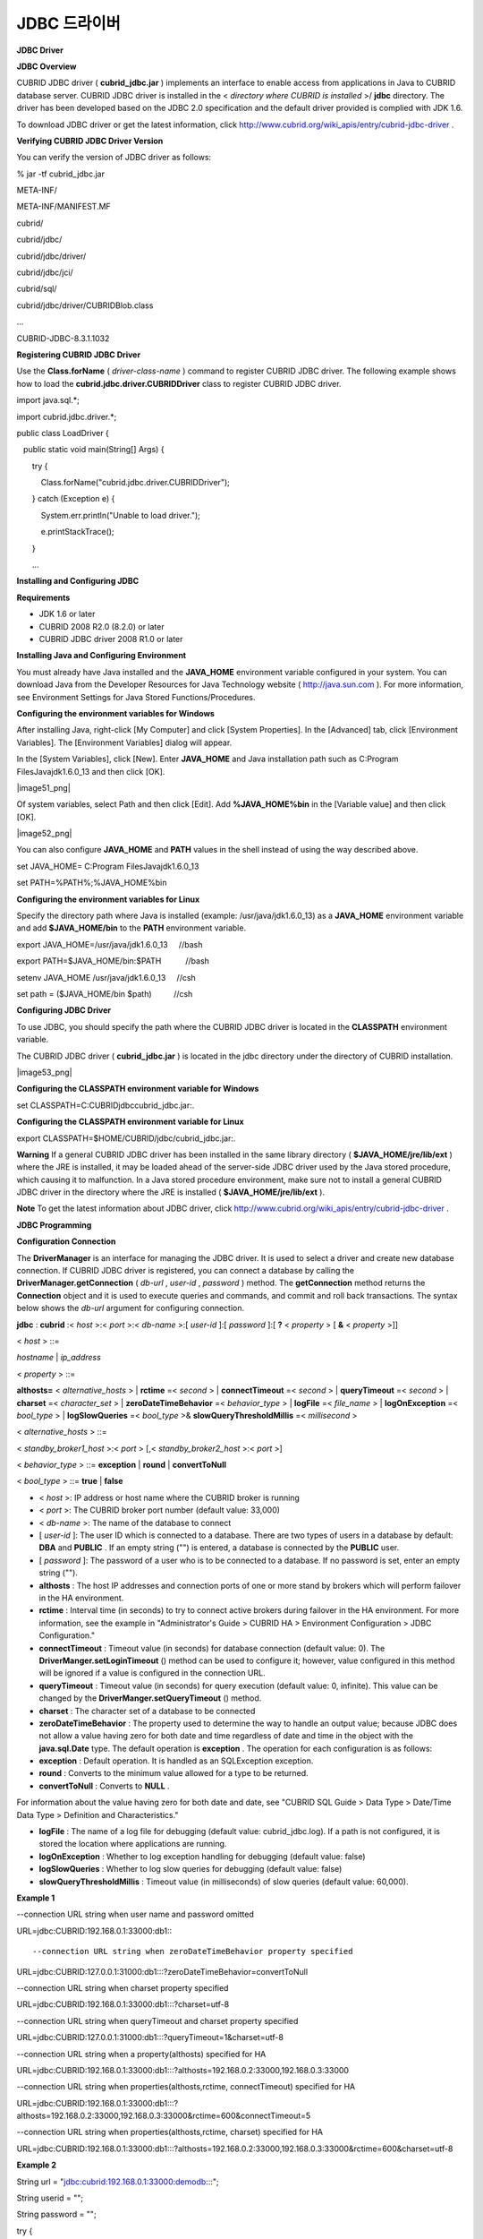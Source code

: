 *************
JDBC 드라이버
*************

**JDBC Driver**

**JDBC Overview**

CUBRID JDBC driver (
**cubrid_jdbc.jar**
) implements an interface to enable access from applications in Java to CUBRID database server. CUBRID JDBC driver is installed in the <
*directory where CUBRID is installed*
>/
**jdbc**
directory. The driver has been developed based on the JDBC 2.0 specification and the default driver provided is complied with JDK 1.6.

To download JDBC driver or get the latest information, click
`http://www.cubrid.org/wiki_apis/entry/cubrid-jdbc-driver <http://www.cubrid.org/wiki_apis/entry/cubrid-jdbc-driver>`_
.

**Verifying CUBRID JDBC Driver Version**

You can verify the version of JDBC driver as follows:

% jar -tf cubrid_jdbc.jar

META-INF/

META-INF/MANIFEST.MF

cubrid/

cubrid/jdbc/

cubrid/jdbc/driver/

cubrid/jdbc/jci/

cubrid/sql/

cubrid/jdbc/driver/CUBRIDBlob.class

...

CUBRID-JDBC-8.3.1.1032

**Registering CUBRID JDBC Driver**

Use the
**Class.forName**
(
*driver-class-name*
) command to register CUBRID JDBC driver. The following example shows how to load the
**cubrid.jdbc.driver.CUBRIDDriver**
class to register CUBRID JDBC driver.

import java.sql.*;

import cubrid.jdbc.driver.*;

 

public class LoadDriver {

   public static void main(String[] Args) {

       try {

           Class.forName("cubrid.jdbc.driver.CUBRIDDriver");

       } catch (Exception e) {

           System.err.println("Unable to load driver.");

           e.printStackTrace();

       }

       ...

**Installing and Configuring JDBC**

**Requirements**

*   JDK 1.6 or later



*   CUBRID 2008 R2.0 (8.2.0) or later



*   CUBRID JDBC driver 2008 R1.0 or later



**Installing Java and Configuring Environment**

You must already have Java installed and the
**JAVA_HOME**
environment variable configured in your system. You can download Java from the Developer Resources for Java Technology website (
`http://java.sun.com <http://java.sun.com>`_
). For more information, see Environment Settings for Java Stored Functions/Procedures.

**Configuring the environment variables for Windows**

After installing Java, right-click [My Computer] and click [System Properties]. In the [Advanced] tab, click [Environment Variables]. The [Environment Variables] dialog will appear.

In the [System Variables], click [New]. Enter
**JAVA_HOME**
and Java installation path such as C:\Program Files\Java\jdk1.6.0_13 and then click [OK].

|image51_png|

Of system variables, select Path and then click [Edit]. Add
**%JAVA_HOME%\bin**
in the [Variable value] and then click [OK].

|image52_png|

You can also configure
**JAVA_HOME**
and
**PATH**
values in the shell instead of using the way described above.

set JAVA_HOME= C:\Program Files\Java\jdk1.6.0_13

set PATH=%PATH%;%JAVA_HOME%\bin

**Configuring the environment variables for Linux**

Specify the directory path where Java is installed (example: /usr/java/jdk1.6.0_13) as a
**JAVA_HOME**
environment variable and add
**$JAVA_HOME/bin**
to the
**PATH**
environment variable. 

export JAVA_HOME=/usr/java/jdk1.6.0_13     //bash

export PATH=$JAVA_HOME/bin:$PATH           //bash

 

setenv JAVA_HOME /usr/java/jdk1.6.0_13     //csh

set path = ($JAVA_HOME/bin $path)          //csh

**Configuring JDBC Driver**

To use JDBC, you should specify the path where the CUBRID JDBC driver is located in the
**CLASSPATH**
environment variable.

The CUBRID JDBC driver (
**cubrid_jdbc.jar**
) is located in the jdbc directory under the directory of CUBRID installation.

|image53_png|

**Configuring the CLASSPATH environment variable for Windows**

set CLASSPATH=C:\CUBRID\jdbc\cubrid_jdbc.jar:.

**Configuring the CLASSPATH environment variable for Linux**

export CLASSPATH=$HOME/CUBRID/jdbc/cubrid_jdbc.jar:.

**Warning**
If a general CUBRID JDBC driver has been installed in the same library directory (
**$JAVA_HOME/jre/lib/ext**
) where the JRE is installed, it may be loaded ahead of the server-side JDBC driver used by the Java stored procedure, which causing it to malfunction. In a Java stored procedure environment, make sure not to install a general CUBRID JDBC driver in the directory where the JRE is installed (
**$JAVA_HOME/jre/lib/ext**
).

**Note**
To get the latest information about JDBC driver, click
`http://www.cubrid.org/wiki_apis/entry/cubrid-jdbc-driver <http://www.cubrid.org/wiki_apis/entry/cubrid-jdbc-driver>`_
.

**JDBC Programming**

**Configuration Connection**

The
**DriverManager**
is an interface for managing the JDBC driver. It is used to select a driver and create new database connection. If CUBRID JDBC driver is registered, you can connect a database by calling the
**DriverManager.getConnection**
(
*db-url*
,
*user-id*
,
*password*
) method. The
**getConnection**
method returns the
**Connection**
object and it is used to execute queries and commands, and commit and roll back transactions. The syntax below shows the
*db-url*
argument for configuring connection.

**jdbc**
:
**cubrid**
:<
*host*
>:<
*port*
>:<
*db-name*
>:[
*user-id*
]:[
*password*
]:[
**?**
<
*property*
> [
**&**
<
*property*
>]]

 

<
*host*
> ::=

*hostname*
|
*ip_address*

 

<
*property*
> ::=

**althosts=**
<
*alternative_hosts*
> |
**rctime**
=<
*second*
> |
**connectTimeout**
=<
*second*
> |
**queryTimeout**
=<
*second*
> |
**charset**
=<
*character_set*
> |
**zeroDateTimeBehavior**
=<
*behavior_type*
> |
**logFile**
=<
*file_name*
> |
**logOnException**
=<
*bool_type*
> |
**logSlowQueries**
=<
*bool_type*
>&
**slowQueryThresholdMillis**
=<
*millisecond*
>

<
*alternative_hosts*
> ::=

<
*standby_broker1_host*
>:<
*port*
> [,<
*standby_broker2_host*
>:<
*port*
>]

<
*behavior_type*
> ::=
**exception**
|
**round**
|
**convertToNull**

<
*bool_type*
> ::=
**true**
|
**false**

*   <
    *host*
    >: IP address or host name where the CUBRID broker is running



*   <
    *port*
    >: The CUBRID broker port number (default value: 33,000)



*   <
    *db-name*
    >: The name of the database to connect



*   [
    *user-id*
    ]: The user ID which is connected to a database. There are two types of users in a database by default:
    **DBA**
    and
    **PUBLIC**
    . If an empty string ("") is entered, a database is connected by the
    **PUBLIC**
    user.



*   [
    *password*
    ]: The password of a user who is to be connected to a database. If no password is set, enter an empty string ("").



*   **althosts**
    : The host IP addresses and connection ports of one or more stand by brokers which will perform failover in the HA environment.



*   **rctime**
    : Interval time (in seconds) to try to connect active brokers during failover in the HA environment. For more information, see the example in "Administrator's Guide > CUBRID HA > Environment Configuration > JDBC Configuration."



*   **connectTimeout**
    : Timeout value (in seconds) for database connection (default value: 0). The
    **DriverManger.setLoginTimeout**
    () method can be used to configure it; however, value configured in this method will be ignored if a value is configured in the connection URL.



*   **queryTimeout**
    : Timeout value (in seconds) for query execution (default value: 0, infinite). This value can be changed by the
    **DriverManger.setQueryTimeout**
    () method.



*   **charset**
    : The character set of a database to be connected



*   **zeroDateTimeBehavior**
    : The property used to determine the way to handle an output value; because JDBC does not allow a value having zero for both date and time regardless of date and time in the object with the
    **java.sql.Date**
    type. The default operation is
    **exception**
    . The operation for each configuration is as follows:



*   **exception**
    : Default operation. It is handled as an SQLException exception.



*   **round**
    : Converts to the minimum value allowed for a type to be returned.



*   **convertToNull**
    : Converts to
    **NULL**
    .



For information about the value having zero for both date and date, see "CUBRID SQL Guide > Data Type > Date/Time Data Type > Definition and Characteristics."

*   **logFile**
    : The name of a log file for debugging (default value: cubrid_jdbc.log). If a path is not configured, it is stored the location where applications are running.



*   **logOnException**
    : Whether to log exception handling for debugging (default value: false)



*   **logSlowQueries**
    : Whether to log slow queries for debugging (default value: false)



*   **slowQueryThresholdMillis**
    : Timeout value (in milliseconds) of slow queries (default value: 60,000).



**Example 1**

--connection URL string when user name and password omitted

 

URL=jdbc:CUBRID:192.168.0.1:33000:db1:::

 

--connection URL string when zeroDateTimeBehavior property specified

URL=jdbc:CUBRID:127.0.0.1:31000:db1:::?zeroDateTimeBehavior=convertToNull

 

--connection URL string when charset property specified

 

URL=jdbc:CUBRID:192.168.0.1:33000:db1:::?charset=utf-8

 

--connection URL string when queryTimeout and charset property specified

 

URL=jdbc:CUBRID:127.0.0.1:31000:db1:::?queryTimeout=1&charset=utf-8

 

--connection URL string when a property(althosts) specified for HA

URL=jdbc:CUBRID:192.168.0.1:33000:db1:::?althosts=192.168.0.2:33000,192.168.0.3:33000

 

--connection URL string when properties(althosts,rctime, connectTimeout) specified for HA

URL=jdbc:CUBRID:192.168.0.1:33000:db1:::?althosts=192.168.0.2:33000,192.168.0.3:33000&rctime=600&connectTimeout=5

 

--connection URL string when properties(althosts,rctime, charset) specified for HA

URL=jdbc:CUBRID:192.168.0.1:33000:db1:::?althosts=192.168.0.2:33000,192.168.0.3:33000&rctime=600&charset=utf-8

**Example 2**

String url = "jdbc:cubrid:192.168.0.1:33000:demodb:::";

String userid = "";

String password = "";

 

try {

   Connection conn =

           DriverManager.getConnection(url,userid,password);

   // Do something with the Connection

 

   ...

 

   } catch (SQLException e) {

       System.out.println("SQLException:" + e.getMessage());

       System.out.println("SQLState: " + e.getSQLState());

   }

   ...

**Remark**

*   Because a colon (:) and a question mark are used as a separator in the URL string, it is not allowed to use them as parts of a password. To use them in a password, you must specify a user name (
    *user-id*
    ) and a password (
    *password*
    ) as a separate argument in the
    **getConnection**
    method.



*   The database connection in thread-based programming must be used independently each other.



**Note**
The rollback method requesting transaction rollback will exit after a server complete the rollback job.

**Checking Foreign Key Information**

**Description**

You can check foreign key information by using
**getImportedKeys**
,
**getExportedKeys**
, and
**getCrossReference**
methods of the
**DatabaseMetaData**
interface. The usage and example of each method are as follows:

**Syntax**

**getImportedKeys**
(
**String**
*catalog*
,
**String**
*schema*
,
**String**
*table*
)

**getExportedKeys**
(
**String**
*catalog*
,
**String**
 
*schema*
,
**String**
 
*table*
)

**getCrossReference**
(
**String**
*parentCatalog*
,
**String**
 
*parentSchema*
,
**String**
 
*parentTable*
,
**String**
 
*foreignCatalog*
,
**String**
 
*foreignSchema*
,
**String**
 
*foreignTable*
)

*   **getImportedKeys**
    method: Retrieves information of primary key columns which are referred by foreign key columns in a given table. The results are sorted by
    **PKTABLE_NAME**
    and
    **KEY_SEQ**
    .



*   **getExportedKeys**
    method: Retrieves information of all foreign key columns which refer to primary key columns in a given table. The results are sorted by
    **FKTABLE_NAME**
    and
    **KEY_SEQ**
    .



*   **getCrossReference**
    method: Retrieves information of primary key columns which are referred by foreign key columns in a given table. The results are sorted by
    **PKTABLE_NAME**
    and
    **KEY_SEQ**
    .



**Return Value**

When the methods above are called, the ResultSet consisting of 14 columns listed in the table below is returned.

+---------------+----------+---------------------------------------------------------------------------------------------------------+
| **Name**      | **Type** | **Note**                                                                                                |
|               |          |                                                                                                         |
+---------------+----------+---------------------------------------------------------------------------------------------------------+
| PKTABLE_CAT   | String   | null without exception                                                                                  |
|               |          |                                                                                                         |
+---------------+----------+---------------------------------------------------------------------------------------------------------+
| PKTABLE_SCHEM | String   | null without exception                                                                                  |
|               |          |                                                                                                         |
+---------------+----------+---------------------------------------------------------------------------------------------------------+
| PKTABLE_NAME  | String   | The name of a primary key table                                                                         |
|               |          |                                                                                                         |
+---------------+----------+---------------------------------------------------------------------------------------------------------+
| PKCOLUMN_NAME | String   | The name of a primary key column                                                                        |
|               |          |                                                                                                         |
+---------------+----------+---------------------------------------------------------------------------------------------------------+
| FKTABLE_CAT   | String   | null without exception                                                                                  |
|               |          |                                                                                                         |
+---------------+----------+---------------------------------------------------------------------------------------------------------+
| FKTABLE_SCHEM | String   | null without exception                                                                                  |
|               |          |                                                                                                         |
+---------------+----------+---------------------------------------------------------------------------------------------------------+
| FKTABLE_NAME  | String   | The name of a foreign key table                                                                         |
|               |          |                                                                                                         |
+---------------+----------+---------------------------------------------------------------------------------------------------------+
| FKCOLUMN_NAME | String   | The name of a foreign key column                                                                        |
|               |          |                                                                                                         |
+---------------+----------+---------------------------------------------------------------------------------------------------------+
| KEY_SEQ       | short    | Sequence of columns of foreign keys or primary keys (starting from 1)                                   |
|               |          |                                                                                                         |
+---------------+----------+---------------------------------------------------------------------------------------------------------+
| UPDATE_RULE   | short    | The corresponding values to referring actions defined as to foreign keys when primary keys are updated. |
|               |          | Cascade=0, Restrict=2, No action=3, Set null=4                                                          |
|               |          |                                                                                                         |
+---------------+----------+---------------------------------------------------------------------------------------------------------+
| DELETE_RULE   | short    | The corresponding value to referring actions defined as to foreign keys when primary keys are deleted.  |
|               |          | Cascade=0, Restrict=2, No action=3, Set null=4                                                          |
|               |          |                                                                                                         |
+---------------+----------+---------------------------------------------------------------------------------------------------------+
| FK_NAME       | String   | Foreign key name                                                                                        |
|               |          |                                                                                                         |
+---------------+----------+---------------------------------------------------------------------------------------------------------+
| PK_NAME       | String   | Primary key name                                                                                        |
|               |          |                                                                                                         |
+---------------+----------+---------------------------------------------------------------------------------------------------------+
| DEFERRABILITY | short    | 6 without exception (DatabaseMetaData.importedKeyInitiallyImmediate)                                    |
|               |          |                                                                                                         |
+---------------+----------+---------------------------------------------------------------------------------------------------------+

**Example**

ResultSet rs = null;

 

                DatabaseMetaData dbmd = conn.getMetaData();

 

                System.out.println("\n===== Test getImportedKeys");

                System.out.println("=====");

                rs = dbmd.getImportedKeys(null, null, "pk_table");

                Test.printFkInfo(rs);

                rs.close();

 

                System.out.println("\n===== Test getExportedKeys");

                System.out.println("=====");

                rs = dbmd.getExportedKeys(null, null, "fk_table");

                Test.printFkInfo(rs);

                rs.close();

 

                System.out.println("\n===== Test getCrossReference");

                System.out.println("=====");

                rs = dbmd.getCrossReference(null, null, "pk_table", null, null, "fk_table");

                Test.printFkInfo(rs);

                rs.close();

**Using Object Identifiers (OIDs) and Collections**

In addition to the methods defined in the JDBC specification, CUBRID JDBC driver provides methods that handle OIDs and collections (set, multiset, and sequence).

To use these methods, you must import
**cubrid.sql.*;**
as well as the CUBRID JDBC driver classes which are imported by default. Furthermore, you should convert to not the 
**ResultSet**
class, which is provided by the standard JDBC API) but the
**CUBRIDResultSet**
class to get result.

import cubrid.jdbc.driver.* ;

import cubrid.sql.* ;

...

CUBRIDResultSet urs = (CUBRIDResultSet) stmt.executeQuery(

"SELECT city FROM location");

**Warning**
If extended API is used, transactions won't be automatically committed even though
**AUTOCOMMIT**
is set to TRUE. Therefore, you must explicitly commit transactions for open connections. The extended API of CUBRID is method that handle OIDs, collections, etc.

**Using OIDs**

You must follow the rules below when using OIDs.

*   To use
    **CUBRIDOID**
    , you must
    **import cubrid.sql.***
    . (a)



*   You can get OIDs by specifying the class name in the
    **SELECT**
    statement. It can also be used together with other properties. (b)



*   **ResultSet**
    for queries must be received by
    **CUBRIDResultSet**
    . (c)



*   The method to get OIDs from
    **CUBRIDResultSet**
    is
    **getOID**
    (). (d)



*   You can get the value from OIDs by using the
    **getValues**
    () method and the result will be
    **ResultSet**
    . (e)



*   You can substitute OID with a value by using the
    **setValues**
    () method. (f)



*   When you use extended API, you must always execute
    **commit**
    () for connection. (g)



**Example**

import java.sql.*;

import cubrid.sql.*; //a

import cubrid.jdbc.driver.*;

 

/*

CREATE TABLE oid_test(

   id INTEGER,

   name VARCHAR(10),

   age INTEGER

);

 

INSERT INTO oid_test VALUES(1, 'Laura', 32);

INSERT INTO oid_test VALUES(2, 'Daniel', 39);

INSERT INTO oid_test VALUES(3, 'Stephen', 38);

*/

 

class OID_Sample

{

   public static void main (String args [])

   {

      // Making a connection

      String url= "jdbc:cubrid:localhost:33000:demodb:::";

      String user = "dba";

      String passwd = "";

 

      // SQL statement to get OID values

      String sql = "SELECT oid_test from oid_test"; //b

      // columns of the table

      String[] attr = { "id", "name", "age" } ;

 

 

      // Declaring variables for Connection and Statement

      Connection con = null;

      Statement stmt = null;

      CUBRIDResultSet rs = null;

      ResultSetMetaData rsmd = null;

 

      try {

         Class.forName("cubrid.jdbc.driver.CUBRIDDriver");

      } catch (ClassNotFoundException e) {

         throw new IllegalStateException("Unable to load Cubrid driver", e);

      }

 

      try {

         con = DriverManager.getConnection(url, user, passwd);

         stmt = con.createStatement();

         rs = (CUBRIDResultSet)stmt.executeQuery(sql); //c

         rsmd = rs.getMetaData();

 

         // Printing columns

         int numOfColumn = rsmd.getColumnCount();

         for (int i = 1; i <= numOfColumn; i++ ) {

            String ColumnName = rsmd.getColumnName(i);

            String JdbcType = rsmd.getColumnTypeName(i);

            System.out.print(ColumnName );

            System.out.print("("+ JdbcType + ")");

            System.out.print(" | ");

         }

         System.out.print("\n");

         // Printing rows

         CUBRIDResultSet rsoid = null;

         int k = 1;

 

         while (rs.next()) {

            CUBRIDOID oid = rs.getOID(1); //d

            System.out.print("OID");

            System.out.print(" | ");

            rsoid = (CUBRIDResultSet)oid.getValues(attr); //e

 

            while (rsoid.next()) {

               for( int j=1; j <= attr.length; j++ ) {

                  System.out.print(rsoid.getObject(j));

                  System.out.print(" | ");

               }

            }

            System.out.print("\n");

 

            // New values of the first row

            Object[] value = { 4, "Yu-ri", 19 };

            if (k == 1) oid.setValues(attr, value); //f

 

            k = 0;

         }

         con.commit(); //g

 

      } catch(CUBRIDException e) {

         e.printStackTrace();

 

      } catch(SQLException ex) {

         ex.printStackTrace();

 

      } finally {

         if(rs != null) try { rs.close(); } catch(SQLException e) {}

         if(stmt != null) try { stmt.close(); } catch(SQLException e) {}

         if(con != null) try { con.close(); } catch(SQLException e) {}

      }

   }

}

**Using Collections**

The line "a" in the example 1 is where data of collection types (
**SET**
,
**MULTISET**
, and
**LIST**
) is fetched from
**CUBRIDResultSet**
. The results are returned as array format. Note that this can be used only when data types of all elements defined in the collection types are same.

**Example 1**

import java.sql.*;

import java.lang.*;

import cubrid.sql.*;

import cubrid.jdbc.driver.*;

 

// create class collection_test(

// settest set(integer),

// multisettest multiset(integer),

// listtest list(Integer)

// );

//

 

// insert into collection_test values({1,2,3},{1,2,3},{1,2,3});

// insert into collection_test values({2,3,4},{2,3,4},{2,3,4});

// insert into collection_test values({3,4,5},{3,4,5},{3,4,5});

 

class Collection_Sample

{

   public static void main (String args [])

   {

       String url= "jdbc:cubrid:127.0.0.1:33000:demodb:::";

       String user = "";

       String passwd = "";

       String sql = "select settest,multisettest,listtest from collection_test";

       try {

           Class.forName("cubrid.jdbc.driver.CUBRIDDriver");

       } catch(Exception e){

           e.printStackTrace();

       }

       try {

           Connection con = DriverManager.getConnection(url,user,passwd);

           Statement stmt = con.createStatement();

           CUBRIDResultSet rs = (CUBRIDResultSet) stmt.executeQuery(sql);

           CUBRIDResultSetMetaData rsmd = (CUBRIDResultSetMetaData) rs.getMeta Data();

           int numbOfColumn = rsmd.getColumnCount();

           while (rs.next ()) {

               for (int j=1; j<=numbOfColumn; j++ ) {

                   Object[] reset = (Object[]) rs.getCollection(j); //a

                   for (int m=0 ; m < reset.length ; m++)

                       System.out.print(reset[m] +",");

                   System.out.print(" | ");

               }

               System.out.print("\n");

           }

           rs.close();

           stmt.close();

           con.close();

       } catch(SQLException e) {

           e.printStackTrace();

       }

   }

}

**Example 2**

import java.sql.*;

import java.io.*;

import java.lang.*;

import cubrid.sql.*;

import cubrid.jdbc.driver.*;

 

// create class collection_test(

// settest set(integer),

// multisettest multiset(integer),

// listtest list(Integer)

// );

//

// insert into collection_test values({1,2,3},{1,2,3},{1,2,3});

// insert into collection_test values({2,3,4},{2,3,4},{2,3,4});

// insert into collection_test values({3,4,5},{3,4,5},{3,4,5});

 

class SetOP_Sample

{

   public static void main (String args [])

   {

       String url = "jdbc:cubrid:127.0.0.1:33000:demodb:::";

       String user = "";

       String passwd = "";

       String sql = "select collection_test from collection_test";

       try {

           Class.forName("cubrid.jdbc.driver.CUBRIDDriver");

       } catch(Exception e){

           e.printStackTrace();

       }

       try {

           CUBRIDConnection con =(CUBRIDConnection)

           DriverManager.getConnection(url,user,passwd);

           Statement stmt = con.createStatement();

           CUBRIDResultSet rs = (CUBRIDResultSet)stmt.executeQuery(sql);

           while (rs.next ()) {

               CUBRIDOID oid = rs.getOID(1);

               oid.addToSet("settest",new Integer(10));

               oid.addToSet("multisettest",new Integer(20));

               oid.addToSequence("listtest",1,new Integer(30));

               oid.addToSequence("listtest",100,new Integer(100));

               oid.putIntoSequence("listtest",99,new Integer(99));

               oid.removeFromSet("settest",new Integer(1));

               oid.removeFromSet("multisettest",new Integer(2));

               oid.removeFromSequence("listtest",99);

               oid.removeFromSequence("listtest",1);

           }

           con.commit();

           rs.close();

           stmt.close();

           con.close();

       } catch(SQLException e) {

           e.printStackTrace();

       }

   }

}

**Getting Auto Increment Column Value**

**Auto Increment**

Auto increment (
**AUTO_INCREMENT**
) is a column-related feature that increments the numeric value of each row. For more information, see "CUBRID SQL Guide > Table Definition > CREATE TABLE > Column Definition." It can be defined only for numeric domains (
**SMALLINT**
,
**INTEGER**
,
**DECIMAL**
(
*p*
, 0), and
**NUMERIC**
(
*p*
, 0)).

Auto increment is recognized as automatically created keys in the JDBC programs. To retrieve the key, you need to specify the time to insert a row from which the automatically created key value is to be retrieved. To perform it, you must set the flag by calling
**Connection.prepareStatement**
and
**Statement.execute**
methods. In this case, the command executed should be the
**INSERT**
statement or
**INSERT**
within
**SELECT**
statement. For other commands, the JDBC driver ignores the flag-setting parameter. 

**Steps**

*   Use one of the followings to indicate whether or not to return keys created automatically. The following method forms are used for tables of the database server that supports the auto increment columns. Each method form can be applied only to a single-row
    **INSERT**
    statement.



*   Write the
    **PreparedStatement**
    object as shown below.



**Connection.prepareStatement**
(
*sql statement*
,
**Statement.RETURN_GENERATED_KEYS**
);

*   To insert a row by using the
    **Statement.execute**
    method, use the
    **Statement.execute**
    method as shown below.



**Statement.execute**
(
*sql statement*
,
**Statement.RETURN_GENERATED_KEYS**
);

*   Get the
    **ResultSet**
    object containing automatically created key values by calling the
    **PreparedStatement.getGeneratedKeys**
    or
    **Statement.getGeneratedKeys**
    method. Note that the data type of the automatically created keys in
    **ResultSet**
    is
    **DECIMAL**
    regardless of the data type of the given domain.



**Example**

The following example shows how to create a table with auto increment, enter data into the table so that automatically created key values are entered into auto increment columns, and check whether the key values are successfully retrieved by using the
**Statement.getGeneratedKeys**
() method. Each step is explained in the comments for commands that correspond to the steps above.

import java.sql.*;

import java.math.*;

import cubrid.jdbc.driver.*;

 

Connection con;

Statement stmt;

ResultSet rs;

java.math.BigDecimal iDColVar;

...

stmt = con.createStatement();     // Create a Statement object

 

stmt.executeUpdate(

"CREATE TABLE EMP_PHONE (EMPNO CHAR(6), PHONENO CHAR(4), "

+   "IDENTCOL INTEGER AUTO_INCREMENT)"); // Create table with identity column

 

stmt.execute(

"INSERT INTO EMP_PHONE (EMPNO, PHONENO) "

+   "VALUES ('000010', '5555')",          // Insert a row  <Step 1>

Statement.RETURN_GENERATED_KEYS);            // Indicate you want automatically

 

rs = stmt.getGeneratedKeys();    // generated keys

                                       // Retrieve the automatically  <Step 2>

                                       // generated key value in a ResultSet.

                                       // Only one row is returned.

                                       // Create ResultSet for query

while (rs.next()) {

  java.math.BigDecimal idColVar = rs.getBigDecimal(1);    

                                       // Get automatically generated key

                                       // value

  System.out.println("automatically generated key value = " + idColVar);

}

rs.close();                          // Close ResultSet

stmt.close();                        // Close Statement

**Using BLOB/CLOB**

The interface that handles
**LOB**
data in JDBC is implemented based on JDBC 4.0 specification. The constraints of the interface are as follows:

*   Only sequential write is supported when creating
    **BLOB**
    or
    **CLOB**
    object. Writing to arbitrary locations is not supported.



*   You cannot change
    **BLOB**
    or
    **CLOB**
    data by calling methods of
    **BLOB**
    or
    **CLOB**
    object fetched from
    **ResultSet**
    . 



*   **Blob.truncate**
    ,
    **Clob.truncate**
    ,
    **Blob.position**
    , and
    **Clob.position**
    methods are supported.



*   You cannot bind the LOB data by calling
    **PreparedStatement.setAsciiStream**
    ,
    **PreparedStatement.setBinaryStream**
    , and
    **PreparedStatement.setCharacterStream**
    methods for
    **BLOB/CLOB**
    type columns.



*   To use
    **BLOB**
    /
    **CLOB**
    type in the environment where JDBC 4.0 is not supported such as JDK versions 1.5 or earlier, you must do explicit type conversion for the conn object to
    **CUBRIDConnection**
    . See example below.



//
JDK 1.6 or later

import java.sql.*;

Connection conn = DriverManager.getConnection(url, id, passwd);

Blob blob = conn.createBlob();

…

//
JDK 1.6 or earlier

import java.sql.*;

import cubrid.jdbc.driver.*;

Connection conn = DriverManager.getConnection(url, id, passwd);

Blob blob = ((CUBRIDConnection)conn).createBlob();

…

**Storing LOB Data**

You can bind the
**LOB**
type data in the following ways.

*   Create
    **java.sql.Blob**
    or
    **java.sql.Clob**
    object, store file content in the object, use
    **setBlob**
    () or
    **setClob**
    () of
    **PreparedStatement**
    (example 1).



*   Execute a query, get
    **java.sql.Blob**
    or
    **java.sql.Clob**
    object from the
    **ResultSet**
    object, and bind the object in
    **PreparedStatement**
    (example 2).



**Example 1**

Class.forName("cubrid.jdbc.driver.CUBRIDDriver");

Connection conn = DriverManager.getConnection ("jdbc:cubrid:localhost:33000:image_db:::", "", "");

PreparedStatement pstmt1 = conn.prepareStatement("INSERT INTO doc(image_id, doc_id, image) VALUES (?,?,?)");

pstmt1.setString(1, "image-21");

pstmt1.setString(2, "doc-21");

 

//Creating an empty file in the file system

Blob bImage = conn.createBlob();

byte[] bArray = new byte[256];

…

 

//Inserting data into the external file. Position is start with 1.

bImage.setBytes(1, bArray);

//Appending data into the external file

bImage.setBytes(257, bArray);

…

pstmt1.setBlob(3, bImage);

pstmt1.executeUpdate();

…

**Example 2**

Class.forName("cubrid.jdbc.driver.CUBRIDDriver");

Connection conn = DriverManager.getConnection ("jdbc:cubrid:localhost:33000:image_db:::", "", "");

conn.setAutoCommit(false);

PreparedStatement pstmt1 = conn.prepareStatement("SELECT image FROM doc WHERE image_id = ? ");

pstmt1.setString(1, "image-21");

ResultSet rs = pstmt1.executeQuery();

 

while (rs.next())

{

Blob bImage = rs.getBlob(1);

PreparedStatement pstmt2 = conn.prepareStatement("INSERT INTO doc(image_id, doc_id, image) VALUES (?,?,?)");

pstmt2.setString(1, "image-22")

pstmt2.setString(2, "doc-22")

pstmt2.setBlob(3, bImage);

pstmt2.executeUpdate();

pstmt2.close();

}

pstmt1.close();

conn.commit();

conn.setAutoCommit(true);

conn.close();

…

**Getting LOB Data**

You can get the
**LOB**
type data in the following ways.

*   Get data directly from
    **ResultSet**
    by using
    **getBytes**
    () or
    **getString**
    () method (example 1).



*   Get the java.sql.Blob or java.sql.Clob object from
    **ResultSet**
    by calling
    **getBlob**
    () or
    **getClob**
    () method and get data for this object by using the
    **getBytes**
    () or
    **getSubString**
    () method (example 2).



**Example 1**

Connection conn = DriverManager.getConnection ("jdbc:cubrid:localhost:33000:image_db:::", "", "");

 

//
Getting data directly from ResetSet

PrepareStatement pstmt1 = conn.prepareStatement("SELECT content FROM doc_t WHERE doc_id = ? ");

pstmt2.setString(1, "doc-10");

ResultSet rs = pstmt1.executeQuery();

while (rs.next())

{

String sContent = rs.getString(1);

System.out.println("doc.content= "+sContent.);

}

**Example 2**

Connection conn = DriverManager.getConnection ("jdbc:cubrid:localhost:33000:image_db:::", "", "");

 

//
Getting BLOB data from ResultSet and getting data from the BLOB object

PrepareStatement pstmt2 = conn.prepareStatement(“SELECT image FROM image_t WHERE image_id = ?”);

pstmt2.setString(1,”image-20”);

ResultSet rs = pstmt2.executeQuery();

while (rs.next())

{

Blob bImage = rs.getBlob(1);

Bytes[] bArray = bImange.getBytes(1, (int)bImage.length());

}

**Note**
If a string longer than defined max length is inserted (
**INSERT**
) or updated (
**UPDATE**
), the string will be truncated.

**Note**
To get the latest information about JDBC driver, click
`http://www.cubrid.org/wiki_apis/entry/cubrid-jdbc-driver <http://www.cubrid.org/wiki_apis/entry/cubrid-jdbc-driver>`_
.

**JDBC Sample Program**

The following sample shows how to connect to CUBRID by using the JDBC driver, and retrieve and insert data. To run the sample program, make sure that the database you are trying to connect to and the CUBRID broker are running. In the sample, you will use the
*demodb*
database that is automatically created during the installation.

**Loading JDBC Driver**

To connect to CUBRID, load the JDBC driver by using the
**forName**
() method of the
**Class**
. For more information, see
`Overview <#api_api_jdbc_overview_htm>`_
of the JDBC driver.

Class.forName("cubrid.jdbc.driver.CUBRIDDriver");

**Connecting to Database**

After loading the JDBC driver, use the
**getConnection**
() method of the
**DriverManager**
to connect to the database. To create a
**Connection**
object, you must specify information such as the URL which indicates the location of a database, user name, password, etc. For more information, see
`Connection Configuration <#api_api_jdbc_programming_htm_con_3849>`_
.

String url = "jdbc:cubrid:localhost:33000:demodb:::";

String userid = "dba";

String password = "";

 

Connection conn = DriverManager.getConnection(url,userid,password);

**Manipulating Database (Executing Queries and Processing ResultSet)**

To send a query statement to the connected database and execute it, create
**Statement**
,
**PrepardStatement**
, and
**CallableStatemen**
objects. After the
**Statement**
object is created, execute the query statement by using
**executeQuery**
() or
**executeUpdate**
() method of the
**Statement**
object. You can use the
**next**
() method to process the next row from the
**ResultSet**
that has been returned as a result of executing the
**executeQuery**
() method.

**Note**
If you execute commit after query execution,
**ResultSet**
will be automatically closed. Therefore, you must not use
**ResultSet**
after commit. Generally CUBRID is executed in auto-commit mode; if you do not want for CUBRID being executed in auto-commit mode, you should specify
**conn.setAutocommit(false);**
in the code.

**Disconnecting from Database**

You can disconnect from a database by executing the
**close**
() method for each object.

**Example 1**

The following example shows how to connect to the
*demodb*
database, create a table, execute a query statement with the prepared statement, and roll back the query statement. You can also practice it yourself by appropriately modifying argument values of the
**getConnection**
() method.

import java.util.*;

import java.sql.*;

 

public class Basic {

   public static Connection connect() {

      Connection conn = null;

      try {

           Class.forName("cubrid.jdbc.driver.CUBRIDDriver");

           conn = DriverManager.getConnection("jdbc:cubrid:localhost:33000:demodb::","dba","");

           conn.setAutoCommit (false) ;

      } catch ( Exception e ) {

           System.err.println("SQLException : " + e.getMessage());

      }

      return conn;

   }

 

   public static void printdata(ResultSet rs) {

      try {

          ResultSetMetaData rsmd = null;

 

          rsmd = rs.getMetaData();

          int numberofColumn = rsmd.getColumnCount();

 

          while (rs.next ()) {

              for(int j=1; j<=numberofColumn; j++ )  

                  System.out.print(rs.getString(j) + "  " );

              System.out.println("");

          }

      } catch ( Exception e ) {

           System.err.println("SQLException : " + e.getMessage());

      }

   }

 

   public static void main(String[] args) throws Exception {

      Connection conn = null;

      Statement stmt = null;

      ResultSet rs = null;

      PreparedStatement preStmt = null;

 

      try {

           conn = connect();

 

           stmt = conn.createStatement();

           stmt.executeUpdate("create class xoo ( a int, b int, c char(10))");

 

           preStmt = conn.prepareStatement("insert into xoo values(?,?,''''100'''')");

           preStmt.setInt (1, 1) ;

           preStmt.setInt (2, 1*10) ;

           int rst = preStmt.executeUpdate () ;

 

           rs = stmt.executeQuery("select a,b,c from xoo" );

 

           printdata(rs);

 

           conn.rollback();

           stmt.close();

           conn.close();

      } catch ( Exception e ) {

           conn.rollback();

           System.err.println("SQLException : " + e.getMessage());

      } finally {

           if ( conn != null ) conn.close();

      }

   }

}

**Example 2**

The following example shows how to execute the
**SELECT**
statement by connecting to
*demodb*
which is automatically created when installing CUBRID.

import java.sql.*;

public class SelectData {

   public static void main(String[] args) throws Exception {

       Connection conn = null;

       Statement stmt = null;

       ResultSet rs = null;

       try {

       // CUBRID에
Connect

       Class.forName("cubrid.jdbc.driver.CUBRIDDriver");

       conn = DriverManager.getConnection("jdbc:cubrid:localhost:33000:demodb:::","dba","");

       String sql = "select name, players from event";

       stmt = conn.createStatement();

       rs = stmt.executeQuery(sql);

       while(rs.next()) {

           String name = rs.getString("name");

           String players = rs.getString("players");

           System.out.println("name ==> " + name);

           System.out.println("Number of players==> " + players);

           System.out.println("\n=========================================\n");

       }

       rs.close();

       stmt.close();

       conn.close();

       } catch ( SQLException e ) {

           System.err.println(e.getMessage());

       } catch ( Exception e ) {

           System.err.println(e.getMessage());

       } finally {

           if ( conn != null ) conn.close();

       }

   }

}

**Example 3**

The following example shows how to execute the
**INSERT**
statement by connecting to
*demodb*
which is automatically created when installing CUBRID. You can delete or update data the same way as you insert data so you can reuse the code below by simply modifying the query statement in the code.

import java.sql.*;

public class insertData {

   public static void main(String[] args) throws Exception {

       Connection conn = null;

       Statement stmt = null;

       try {

           // CUBRID에
Connect

           Class.forName("cubrid.jdbc.driver.CUBRIDDriver");

           conn = DriverManager.getConnection("jdbc:cubrid:localhost:33000:demodb:::","dba","");

           String sql = "insert into olympic(host_year, host_nation, host_city, opening_date, closing_date) values (2008, 'China', 'Beijing', to_date('08-08-2008','mm-dd-yyyy'), to_date('08-24-2008','mm-dd-yyyy'))";

           stmt = conn.createStatement();

           stmt.executeUpdate(sql);

           System.out.println("Data is entered.");

           stmt.close();

       } catch ( SQLException e ) {

           System.err.println(e.getMessage());

       } catch ( Exception e ) {

           System.err.println(e.getMessage());

       } finally {

           if ( conn != null ) conn.close();

       }

   }

}

**Note**
To get the latest information about JDBC driver, click
`http://www.cubrid.org/wiki_apis/entry/cubrid-jdbc-driver <http://www.cubrid.org/wiki_apis/entry/cubrid-jdbc-driver>`_
.

**JDBC API**

For details about JDBC API, see Java API Specification (
`http://docs.oracle.com/javase/7/docs/api/ <http://docs.oracle.com/javase/7/docs/api/>`_
) and for details about Java, see Java SE Documentation (
`http://www.oracle.com/technetwork/java/javase/documentation/index.html <http://www.oracle.com/technetwork/java/javase/documentation/index.html>`_
`) <http://www.oracle.com/technetwork/java/javase/documentation/index.html>`_
.

If cursor holdability is not configured, a cursor is maintained by default. For more information about cursor holdability, see CUBRID SQL Guide > Locking Transaction > Cursor Holdability.

The following table shows the JDBC standard and extended interface supported by CUBRID. Note that some methods are not supported even though they are included in the JDBC 2.0 specification.

**Supported JDBC Interface by CUBRID**

+-----------------------------------------------+----------------------------------+---------------------------------------------------------+
| **JDBC Standard Interface**                   | **JDBC Extended Interface**      | **Supported**                                           |
|                                               |                                  |                                                         |
+-----------------------------------------------+----------------------------------+---------------------------------------------------------+
| java.sql.Blob                                 | java.sql.CUBRIDPreparedStatement | Supported                                               |
| java.sql.CallableStatement                    | java.sql.CUBRIDResultSet         |                                                         |
| java.sql.Clob                                 | java.sql.CUBRIDResultSetMetaData |                                                         |
| java.sql.Connection                           | CUBRIDOID                        |                                                         |
| java.sql.DatabaseMetaData                     |                                  |                                                         |
| java.sql.Driver                               |                                  |                                                         |
| java.sql.PreparedStatement                    |                                  |                                                         |
| java.sql.ResultSet java.sql.ResultSetMetaData |                                  |                                                         |
|                                               |                                  |                                                         |
+-----------------------------------------------+----------------------------------+---------------------------------------------------------+
| java.sql.Statement                            | java.sql.CUBRIDStatement         | The getGeneratedKeys() method of JDBC 3.0 is supported. |
|                                               |                                  |                                                         |
+-----------------------------------------------+----------------------------------+---------------------------------------------------------+
| java.sql.DriverManager                        |                                  | Supported                                               |
|                                               |                                  |                                                         |
+-----------------------------------------------+----------------------------------+---------------------------------------------------------+
| Java.sql.SQLException                         | Java.sql.CUBRIDException         | Supported                                               |
|                                               |                                  |                                                         |
+-----------------------------------------------+----------------------------------+---------------------------------------------------------+
| java.sql.Array                                |                                  | Not Supported                                           |
| java.sql.ParameterMetaData                    |                                  |                                                         |
| java.sql.Ref                                  |                                  |                                                         |
| java.sql.Savepoint                            |                                  |                                                         |
| java.sql.SQLData                              |                                  |                                                         |
| java.sql.SQLInput                             |                                  |                                                         |
| java.sql.Struct                               |                                  |                                                         |
|                                               |                                  |                                                         |
+-----------------------------------------------+----------------------------------+---------------------------------------------------------+

**Note**
To get the latest information about JDBC driver, click
`http://www.cubrid.org/wiki_apis/entry/cubrid-jdbc-driver <http://www.cubrid.org/wiki_apis/entry/cubrid-jdbc-driver>`_
.
